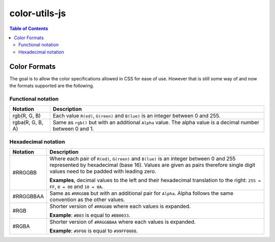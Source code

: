#################################################
color-utils-js
#################################################

.. contents:: Table of Contents


=================================================
Color Formats
=================================================
The goal is to allow the color specifications allowed in CSS for ease of use.
However that is still some way of and now the formats supported are the following.

Functional notation
=================================================
+------------------+-----------------------------------------------------------+
| Notation         | Description                                               |
+===========+======+===========================================================+
| rgb(R, G, B)     | Each value ``R(ed)``, ``G(reen)`` and ``B(lue)``          |
|                  | is an integer between 0 and 255.                          |
+------------------+-----------------------------------------------------------+
| rgba(R, G, B, A) | Same as ``rgb()`` but with an additional ``Alpha`` value. |
|                  | The alpha value is a decimal number between 0 and 1.      |
+------------------+-----------------------------------------------------------+

Hexadecimal notation
=================================================
+------------------+-----------------------------------------------------------+
| Notation         | Description                                               |
+===========+======+===========================================================+
| #RRGGBB          | Where each pair of ``R(ed)``, ``G(reen)`` and ``B(lue)``  |
|                  | is an integer between 0 and 255 represented by            |
|                  | hexadecimal (base 16). Values are given as pairs          |
|                  | therefore single digit values need to be padded with      |
|                  | leading zero.                                             |
|                  |                                                           |
|                  | **Examples**, decimal values to the left and their        |
|                  | hexadecimal translation to the right: ``255 = FF``,       |
|                  | ``0 = 00`` and ``10 = 0A``.                               |
+------------------+-----------------------------------------------------------+
| #RRGGBBAA        | Same as ``#RRGGBB`` but with an additional pair for       |
|                  | ``Alpha``. Alpha follows the same convention as           |
|                  | the other values.                                         |
+------------------+-----------------------------------------------------------+
| #RGB             | Shorter version of ``#RRGGBB`` where each values is       |
|                  | expanded.                                                 |
|                  |                                                           |
|                  | **Example**: ``#B03`` is equal to ``#BB0033``.            |
+------------------+-----------------------------------------------------------+
| #RGBA            | Shorter version of ``#RRGGBBAA`` where each values is     |
|                  | expanded.                                                 |
|                  |                                                           |
|                  | **Example**: ``#9F08`` is equal to ``#99FF0088``.         |
+------------------+-----------------------------------------------------------+
